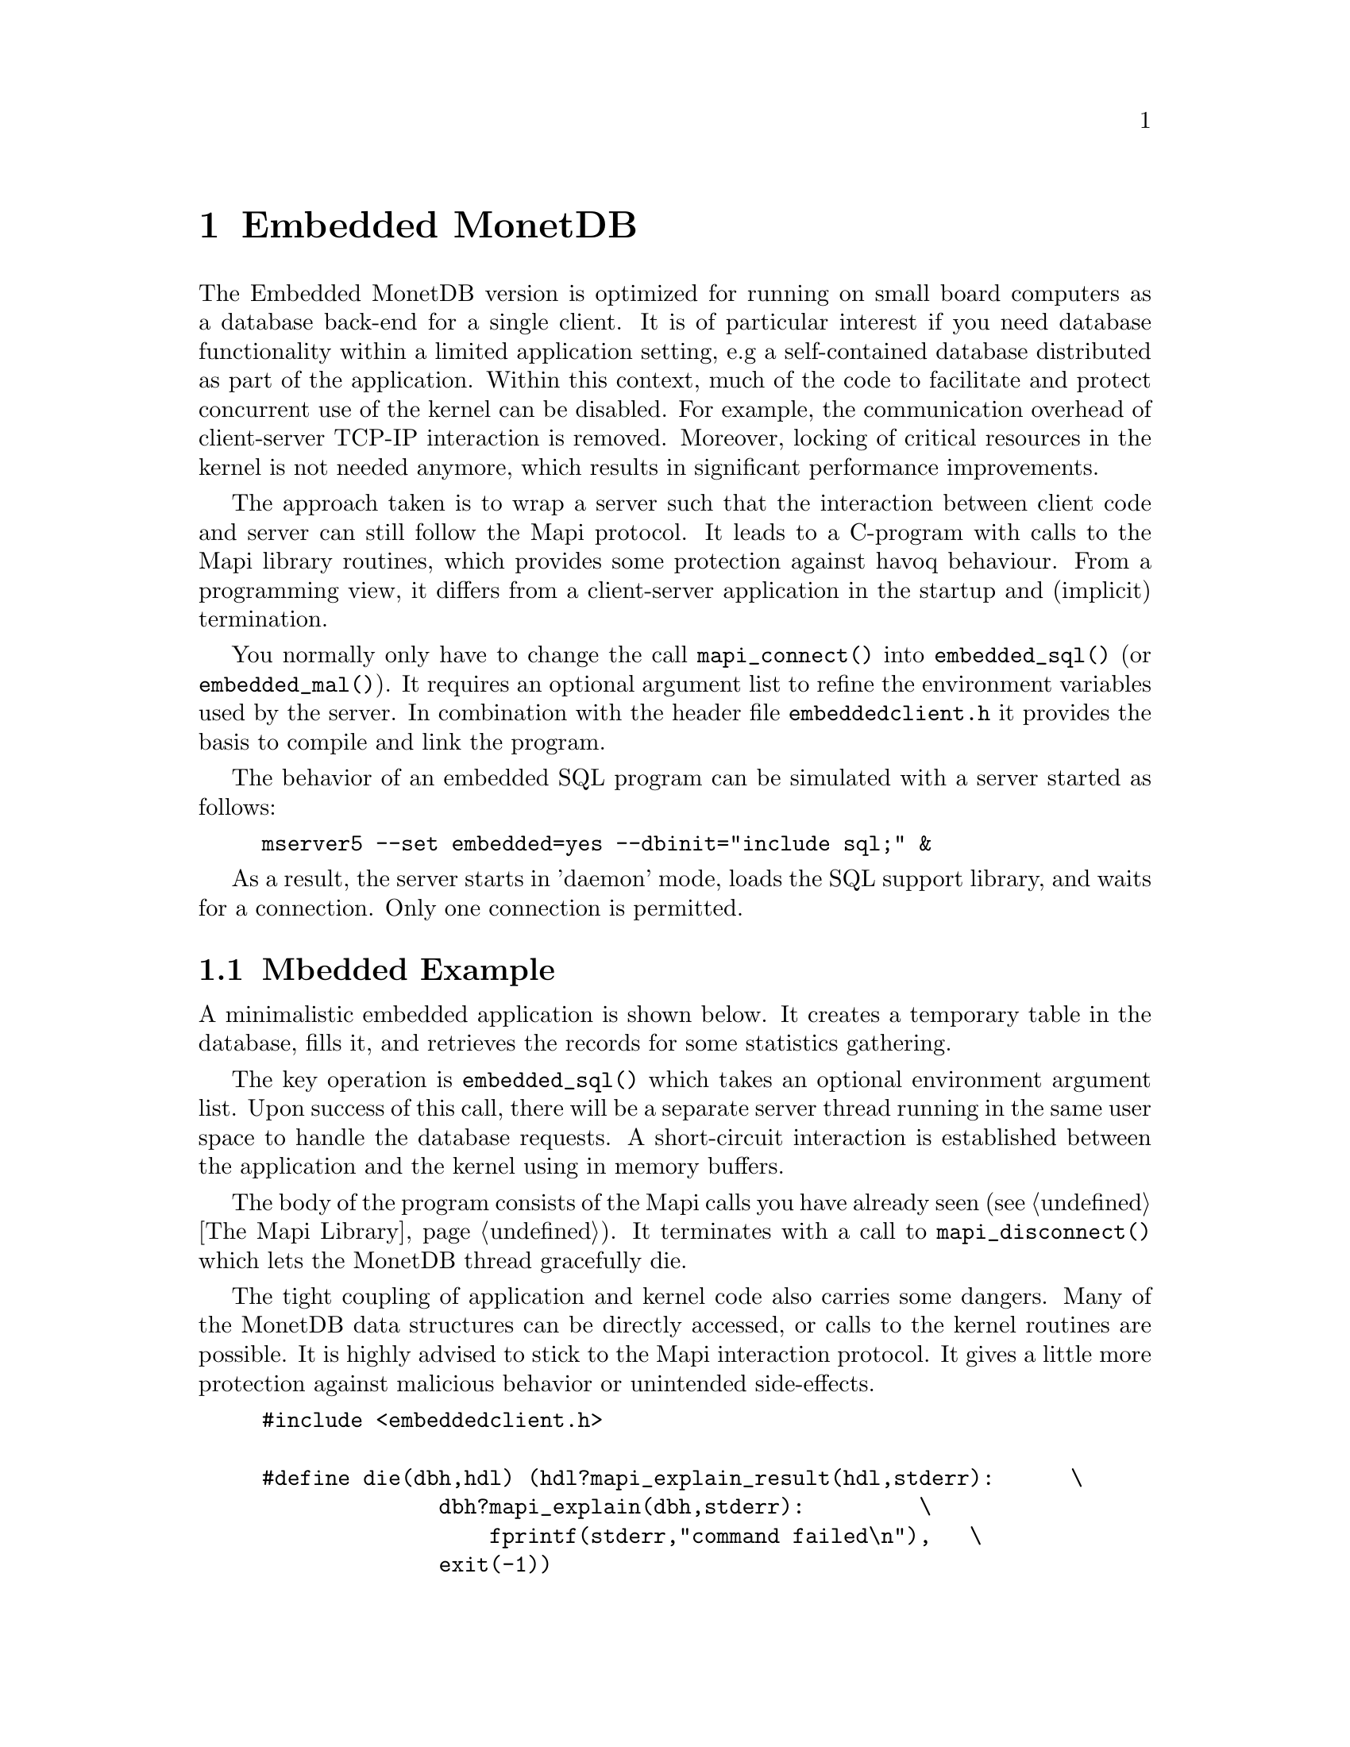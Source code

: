 @chapter Embedded MonetDB
The Embedded MonetDB version is optimized for running on small board computers
as a database back-end for a single client.
It is of particular interest if you need database functionality within
a limited application setting, e.g a self-contained database distributed
as part of the application.
Within this context, much of the code to facilitate and protect
concurrent use of the kernel can be disabled. For example,
the communication overhead of client-server TCP-IP interaction is removed.
Moreover, locking of critical resources in the kernel is not needed anymore,
which results in significant performance improvements.

The approach taken is to wrap a server such that the interaction
between client code and server can still follow the Mapi protocol.
It leads to a C-program with calls to the Mapi library routines,
which provides some protection against havoq behaviour.
From a programming view, it differs from a client-server application in
the startup and (implicit) termination.

You normally only have to change the call @code{mapi_connect()} into
@code{embedded_sql()} (or @code{embedded_mal()}). It requires an
optional argument list to refine the environment variables used by the server.
In combination with the header file @code{embeddedclient.h}
it provides the basis to compile and link the program.

@c The primary host language is C. Embedded versions for other languages are under development.

The behavior of an embedded SQL program can be simulated with
a server started as follows:
@example
mserver5 --set embedded=yes --dbinit="include sql;" &
@end example

As a result, the server starts in 'daemon' mode,
loads the SQL support library, and waits for a connection.
Only one connection is permitted.

@menu
* A Simple Example::
* Configuration Parameters::
* Embedded Limitations::
@end menu

@node A Simple Example, Configuration Parameters, Embedded MonetDB, Embedded MonetDB
@section Mbedded Example
A minimalistic embedded application is shown below. It creates
a temporary table in the database, fills it, and retrieves the
records for some statistics gathering.

The key operation is @code{embedded_sql()} which takes an optional
environment argument list. Upon success of this call, there
will be a separate server thread running in the same user space to handle
the database requests. A short-circuit interaction is established
between the application and the kernel using in memory buffers.

The body of the program consists of the Mapi calls you have
already seen (@pxref{The Mapi Library}). It terminates with a call
to @code{mapi_disconnect()} which lets the MonetDB thread
gracefully die.

The tight coupling of application and kernel code also carries some
dangers.
Many of the MonetDB data structures can be directly accessed,
or calls to the kernel routines are possible.
It is highly advised to stick to the Mapi interaction protocol.
It gives a little more protection against malicious behavior
or unintended side-effects.

@example
@verbatim
#include <embeddedclient.h>

#define die(dbh,hdl) (hdl?mapi_explain_result(hdl,stderr):      \
              dbh?mapi_explain(dbh,stderr):         \
                  fprintf(stderr,"command failed\n"),   \
              exit(-1))

#define close_handle(X,Y) if (mapi_close_handle(X) != MOK) die(X, Y);

int
main()
{
    Mapi dbh;
    MapiHdl hdl = NULL;
    int i;

    dbh= embedded_sql(NULL,0);
    if (dbh == NULL || mapi_error(dbh))
        die(dbh, hdl);

    /* switch off autocommit */
    if (mapi_setAutocommit(dbh, 0) != MOK || mapi_error(dbh))
        die(dbh,NULL);

    if ((hdl = mapi_query(dbh, "create table emp"
				" (name varchar(20),age int)")) == NULL || mapi_error(dbh))
        die(dbh, hdl);
    close_handle(dbh,hdl);

    for(i=0; i< 1000; i++) {
        char query[100];
        snprintf(query, 100, "insert into emp values('user%d', %d)", i, i % 82);
        if ((hdl = mapi_query(dbh, query)) == NULL || mapi_error(dbh))
            die(dbh, hdl);
        close_handle(dbh,hdl);
    }

    if ((hdl = mapi_query(dbh, "select * from emp")) == NULL || mapi_error(dbh))
        die(dbh, hdl);

    i=0;
    while (mapi_fetch_row(hdl))  {
        char *age = mapi_fetch_field(hdl, 1);
        i= i+ atoi(age);
    }
    if (mapi_error(dbh))
        die(dbh, hdl);
    close_handle(dbh,hdl);
    printf("The footprint is %d Mb \n",i);

    mapi_disconnect(dbh);
    return 0;
}
@end verbatim
@end example

The embedded MonetDB engine is available as the
library @code{libembedded_sql.a} (and @code{libembedded_mal.a})
to be linked with a C-program.
Provided the programming environment have been initialized properly, it
suffices to prepare the embedded application using
@example
gcc myprog.c -o myprog `monetdb5-config --cflags --libs`
@end example

You might also write a Makefile to build the program as follows.[todo]
@example
@verbatim
CC= gcc
INCLUDE=`monetdb5-config --cflags`
LIBS=`monetdb5-config --libs`
myprog: myprog.o
	${CC} myprog.o -o myprog ${LIBS}
myprog.o : myprog.c
	${CC} -c ${INCLUDE} myprog.c

clean: myprog.o
	rm -f myprog myprog.o
@end verbatim
@end example

@node Configuration Parameters , Embedded Limitations, A Simple Example , Embedded MonetDB
The configuration parameters for the server are read from its default
location in the file system. In an embedded setting this location may
not be accessible.
It requires calls to @code{embedded_option()} before you asks for the
instantiation of the server code itself.
The code snippet below illustrate how our example
is given hardwired knowledge on the desired settings:
@example
@verbatim
main(){
...
	Mbedded_option("dbfarm",".");
	Mbedded_option("dbname","demo");
	Mbedded_option("user","guest");
	Mbedded_option("password","anonymous");
...
	Mbedded_sql(NULL,0);
@end verbatim
@end example
For an overview of the system configuration parameters see XYZ.

@node Embedded Limitations , MAL , Configuration Parameters, Embedded MonetDB
@section Limitations for Embedded MonetDB

In embedded applications the memory footprint is a factor of concern.
The raw footprint as delivered by the Unix @code{size} command is often used.
It is, however, also easily misleading, because the footprint
depends on both the code segments and buffered database partitions in use.
Therefore it makes sense to experiment with a minimal, but functionally
complete application to decide if the resources limitations are obeyed.

The minimal static footprint of MonetDB is about 16 Mb (+ ca 4Mb for SQL).
After module loading the space quickly grows to about 60Mb.
@emph{This footprint should be reduced.}

@c A better frame of reference for embedded applications is our sample
@c program, which is a simple, yet complete embedded application inspired by an
@c MP3 player. The table below illustrates some basic properties
@c on different embedded SQL platforms.
@c 
@c @multitable @columnfractions 0.2 0.2 0.2 0.2 0.2
@c @item
@c @tab Mbedded
@c @tab SQLite
@c @tab MySQL
@c @tab PostgreSQL
@c @item Prepare time
@c @item Max memory
@c @item CPU time
@c @end multitable
@c The @code{Prepare time} denotes the compilation and link time on
@c a state-of-the-art PC.

The embedded application world calls for many, highly specialized
enhancements. It is often well worth the effort to carve out the
functionality needed from the MonetDB software packages. The easiest
solution to limit the functionality and reduce resource consumption
is to reduce the modules loaded. This requires patches to the
startup scripts.

The benefit of an embedded database application also comes with limitations.
The one and foremost limitation of embedded MonetDB is that the first
application accessing the database effectively locks out any other concurrent
use.
Even in those situations where concurrent applications merely read the database,
or create privately held tables.

